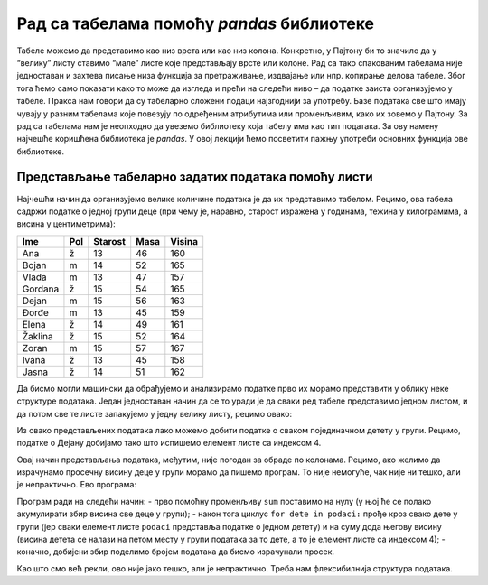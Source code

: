 Рад са табелама помоћу *pandas* библиотеке
==========================================

Табеле можемо да представимо као низ врста или као низ колона.
Конкретно, у Пајтону би то значило да у “велику” листу ставимо “мале”
листе које представљају врсте или колоне. Рад са тако спакованим
табелама није једноставан и захтева писање низа функција за
претраживање, издвајање или нпр. копирање делова табеле. Због тога ћемо
само показати како то може да изгледа и прећи на следећи ниво – да
податке заиста организујемо у табеле. Пракса нам говори да су табеларно
сложени подаци најзгоднији за употребу. Базе података све што имају
чувају у разним табелама које повезују по одређеним атрибутима или
променљивим, како их зовемо у Пајтону. За рад са табелама нам је
неопходно да увеземо библиотеку која табелу има као тип података. За ову
намену најчешће коришћена библиотека је *pandas*. У овој лекцији ћемо
посветити пажњу употреби основних функција ове библиотеке.

Представљање табеларно задатих података помоћу листи
----------------------------------------------------

Најчешћи начин да организујемо велике количине података је да их
представимо табелом. Рецимо, ова табела садржи податке о једној групи
деце (при чему је, наравно, старост изражена у годинама, тежина у
килограмима, а висина у центиметрима):

======= === ======= ==== ======
Ime     Pol Starost Masa Visina
======= === ======= ==== ======
Ana     ž   13      46   160
Bojan   m   14      52   165
Vlada   m   13      47   157
Gordana ž   15      54   165
Dejan   m   15      56   163
Đorđe   m   13      45   159
Elena   ž   14      49   161
Žaklina ž   15      52   164
Zoran   m   15      57   167
Ivana   ž   13      45   158
Jasna   ž   14      51   162
======= === ======= ==== ======

Да бисмо могли машински да обрађујемо и анализирамо податке прво их
морамо представити у облику неке структуре података. Један једноставан
начин да се то уради је да сваки ред табеле представимо једном листом, и
да потом све те листе запакујемо у једну велику листу, рецимо овако:

.. activecode:: podaci
  :nocodelens:
  :passivecode: True

    podaci = [["Ana",     "ž", 13, 46, 160],
              ["Bojan",   "m", 14, 52, 165],
              ["Vlada",   "m", 13, 47, 157],
              ["Gordana", "ž", 15, 54, 165],
              ["Dejan",   "m", 15, 56, 163],
              ["Đorđe",   "m", 13, 45, 159],
              ["Elena",   "ž", 14, 49, 161],
              ["Žaklina", "ž", 15, 52, 164],
              ["Zoran",   "m", 15, 57, 167],
              ["Ivana",   "ž", 13, 45, 158],
              ["Jasna",   "ž", 14, 51, 162]]

Из овако представљених података лако можемо добити податке о сваком
појединачном детету у групи. Рецимо, податке о Дејану добијамо тако што
испишемо елемент листе са индексом 4.

.. activecode:: deo1
  :nocodelens:
  :include: podaci

    print(podaci[4])


Овај начин представљања података, међутим, није погодан за обраде по
колонама. Рецимо, ако желимо да израчунамо просечну висину деце у групи
морамо да пишемо програм. То није немогуће, чак није ни тешко, али је
непрактично. Ево програма:

.. activecode:: sum
    :nocodelens:
    :include: podaci

    sum = 0
    for dete in podaci:
        sum += dete[4]
    print(sum/len(podaci))


Програм ради на следећи начин: - прво помоћну променљиву ``sum``
поставимо на нулу (у њој ће се полако акумулирати збир висина све деце у
групи); - након тога циклус ``for dete in podaci:`` прође кроз свако
дете у групи (јер сваки елемент листе ``podaci`` представља податке о
једном детету) и на суму дода његову висину (висина детета се налази на
петом месту у групи података за то дете, а то је елемент листе са
индексом 4); - коначно, добијени збир поделимо бројем података да бисмо
израчунали просек.

Као што смо већ рекли, ово није јако тешко, али је непрактично. Треба
нам флексибилнија структура података.
